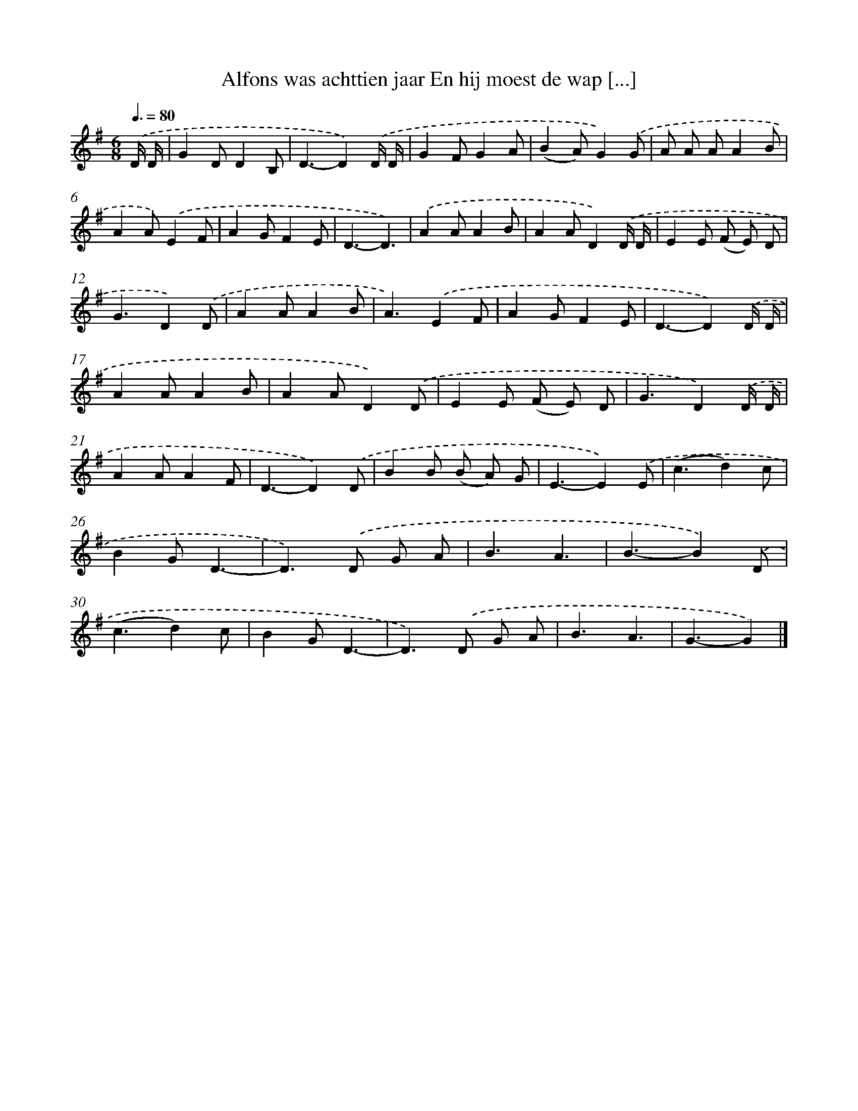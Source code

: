 X: 4851
T: Alfons was achttien jaar En hij moest de wap [...]
%%abc-version 2.0
%%abcx-abcm2ps-target-version 5.9.1 (29 Sep 2008)
%%abc-creator hum2abc beta
%%abcx-conversion-date 2018/11/01 14:36:13
%%humdrum-veritas 487281988
%%humdrum-veritas-data 834786174
%%continueall 1
%%barnumbers 0
L: 1/4
M: 6/8
Q: 3/8=80
K: G clef=treble
.('D// D// [I:setbarnb 1]|
GD/DB,/ |
D3/-D).('D// D// |
GF/GA/ |
(BA/)G).('G/ |
A/ A/ A/AB/ |
AA/).('EF/ |
AG/FE/ |
D3/-D3/) |
.('AA/AB/ |
AA/D).('D// D// |
EE/ (F/ E/) D/ |
G3/D).('D/ |
AA/AB/ |
A3/).('EF/ |
AG/FE/ |
D3/-D).('D// D// |
AA/AB/ |
AA/D).('D/ |
EE/ (F/ E/) D/ |
G3/D).('D// D// |
AA/AF/ |
D3/-D).('D/ |
BB/ (B/ A/) G/ |
E3/-E).('E/ |
(c3/d)c/ |
BG/D3/- |
D>).('D G/ A/ |
B3/A3/ |
B3/-B).('D/ |
(c3/d)c/ |
BG/D3/- |
D>).('D G/ A/ |
B3/A3/ |
G3/-G) |]
